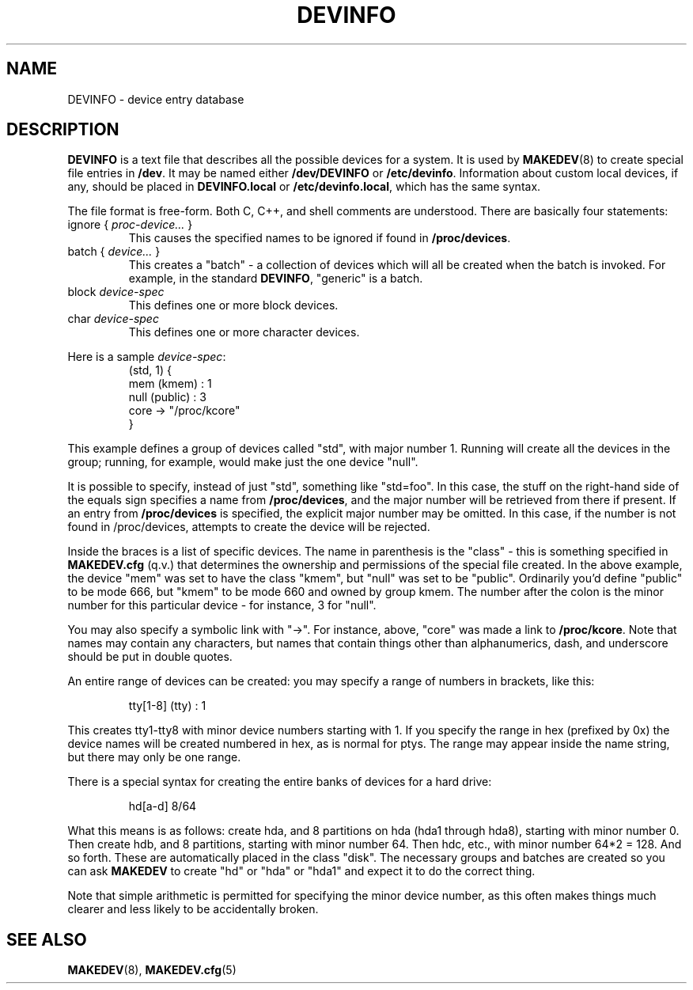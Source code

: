 .\" -*- nroff -*-
.TH DEVINFO 5 "January 1995" "Version 1.4"
.SH NAME
DEVINFO \- device entry database
.SH DESCRIPTION
.B DEVINFO 
is a text file that describes all the possible devices for a system.
It is used by
.BR MAKEDEV (8)
to create special file entries in 
.BR /dev .
It may be named either
.BR /dev/DEVINFO " or " /etc/devinfo .
Information about custom local devices, if any, should be placed in
.BR DEVINFO.local " or " /etc/devinfo.local ,
which has the same syntax.
.LP
The file format is free-form. Both C, C++, and shell comments are
understood. There are basically four statements:
.TP
.RI "ignore { " proc-device... " }"
This causes the specified names to be ignored if found in
.BR /proc/devices .
.TP
.RI "batch { " device... " }"
This creates a "batch" \- a collection of devices which will all be
created when the batch is invoked. For example, in the standard 
.BR DEVINFO ,
"generic" is a batch.
.TP
.RI "block " device-spec
This defines one or more block devices.
.TP
.RI "char " device-spec
This defines one or more character devices.
.LP
Here is a sample
.IR device-spec :
.RS
.nf
(std, 1) {
    mem (kmem) : 1
    null (public) : 3
    core -> "/proc/kcore"
}
.fi
.RE
.LP
This example defines a group of devices called "std", with major
number 1. Running
.B "\"MAKEDEV std\""
will create all the devices in the group; running, for example,
.B "\"MAKEDEV null\""
would make just the one device "null".
.LP
It is possible to specify, instead of just "std", something like
"std=foo". In this case, the stuff on the right-hand side of the
equals sign specifies a name from 
.BR /proc/devices ,
and the major number will be retrieved from there if present. If an
entry from 
.BR /proc/devices
is specified, the explicit major number may be omitted. In this case,
if the number is not found in /proc/devices, attempts to create the
device will be rejected.
.LP
Inside the braces is a list of specific devices. The name in
parenthesis is the "class" - this is something specified in 
.B MAKEDEV.cfg
(q.v.) that determines the ownership and permissions of the special
file created. In the above example, the device "mem" was set to have
the class "kmem", but "null" was set to be "public". Ordinarily you'd
define "public" to be mode 666, but "kmem" to be mode 660 and owned by
group kmem. The number after the colon is the minor number for this
particular device \- for instance, 3 for "null".
.LP
You may also specify a symbolic link with "->". For instance, above,
"core" was made a link to 
.BR /proc/kcore .
Note that names may contain any characters, but names that contain
things other than alphanumerics, dash, and underscore should be put in
double quotes.
.LP
An entire range of devices can be created: you may specify a range of
numbers in brackets, like this:
.RS
.nf

tty[1-8] (tty) : 1

.fi
.RE
This creates tty1\-tty8 with minor device numbers starting with 1.
If you specify the range in hex (prefixed by 0x) the device names will
be created numbered in hex, as is normal for ptys. The range may
appear inside the name string, but there may only be one range.
.LP
There is a special syntax for creating the entire banks of devices for
a hard drive:
.RS
.nf

    hd[a-d] 8/64

.fi
.RE
What this means is as follows: create hda, and 8 partitions on hda
(hda1 through hda8), starting with minor number 0. Then create hdb,
and 8 partitions, starting with minor number 64. Then hdc, etc., with
minor number 64*2 = 128. And so forth. These are automatically placed
in the class "disk". The necessary groups and batches are created so
you can ask 
.B MAKEDEV
to create "hd" or "hda" or "hda1" and expect it to do the correct
thing. 
.LP
Note that simple arithmetic is permitted for specifying the minor
device number, as this often makes things much clearer and less likely
to be accidentally broken.
.SH "SEE ALSO"
.BR MAKEDEV (8),
.BR MAKEDEV.cfg (5)
